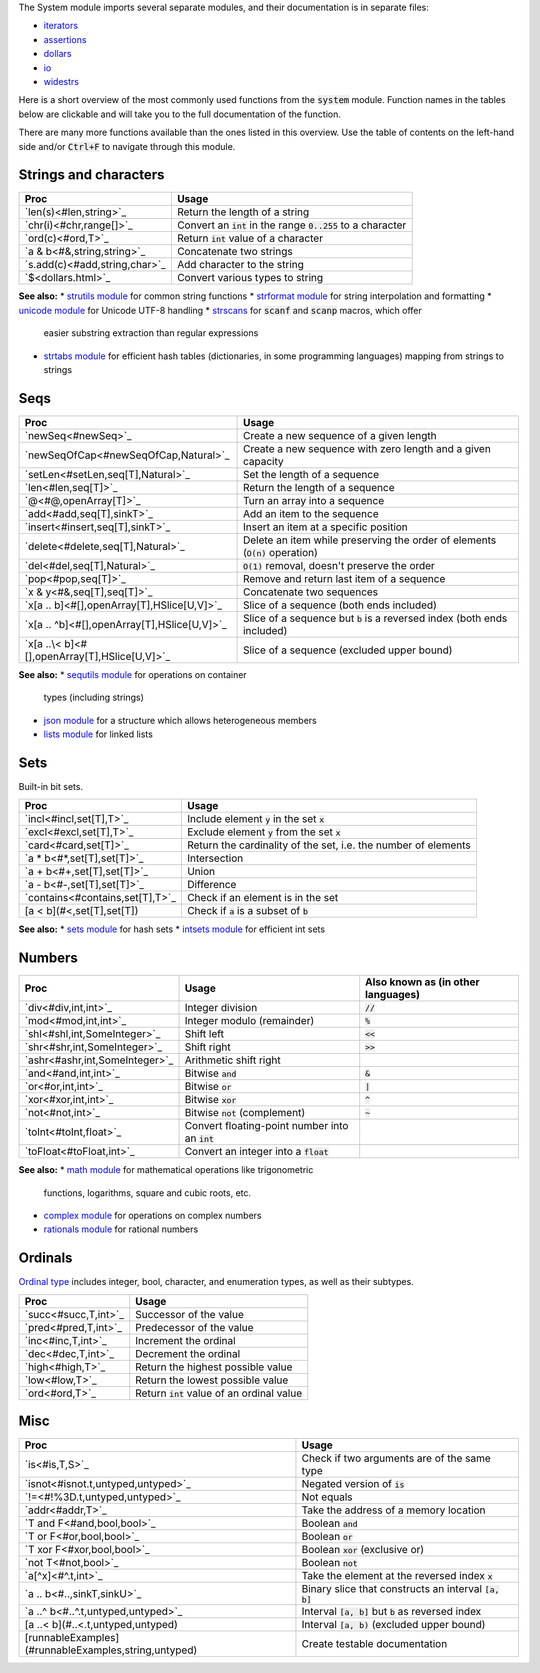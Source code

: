 .. default-role:: code

The System module imports several separate modules, and their documentation
is in separate files:

* `iterators <iterators.html>`_
* `assertions <assertions.html>`_
* `dollars <dollars.html>`_
* `io <io.html>`_
* `widestrs <widestrs.html>`_


Here is a short overview of the most commonly used functions from the
`system` module. Function names in the tables below are clickable and
will take you to the full documentation of the function.

There are many more functions available than the ones listed in this overview.
Use the table of contents on the left-hand side and/or `Ctrl+F` to navigate
through this module.


Strings and characters
----------------------

=============================     =======================================
Proc                              Usage
=============================     =======================================
`len(s)<#len,string>`_            Return the length of a string
`chr(i)<#chr,range[]>`_           Convert an `int` in the range `0..255`
                                  to a character
`ord(c)<#ord,T>`_                 Return `int` value of a character
`a & b<#&,string,string>`_        Concatenate two strings
`s.add(c)<#add,string,char>`_     Add character to the string
`$<dollars.html>`_                Convert various types to string
=============================     =======================================

**See also:**
* `strutils module <strutils.html>`_ for common string functions
* `strformat module <strformat.html>`_ for string interpolation and formatting
* `unicode module <unicode.html>`_ for Unicode UTF-8 handling
* `strscans <strscans.html>`_ for `scanf` and `scanp` macros, which offer
  easier substring extraction than regular expressions
* `strtabs module <strtabs.html>`_ for efficient hash tables
  (dictionaries, in some programming languages) mapping from strings to strings



Seqs
----

==============================================     ==========================================
Proc                                               Usage
==============================================     ==========================================
`newSeq<#newSeq>`_                                 Create a new sequence of a given length
`newSeqOfCap<#newSeqOfCap,Natural>`_               Create a new sequence with zero length
                                                   and a given capacity
`setLen<#setLen,seq[T],Natural>`_                  Set the length of a sequence
`len<#len,seq[T]>`_                                Return the length of a sequence
`@<#@,openArray[T]>`_                              Turn an array into a sequence
`add<#add,seq[T],sinkT>`_                          Add an item to the sequence
`insert<#insert,seq[T],sinkT>`_                    Insert an item at a specific position
`delete<#delete,seq[T],Natural>`_                  Delete an item while preserving the
                                                   order of elements (`O(n)` operation)
`del<#del,seq[T],Natural>`_                        `O(1)` removal, doesn't preserve the order
`pop<#pop,seq[T]>`_                                Remove and return last item of a sequence
`x & y<#&,seq[T],seq[T]>`_                         Concatenate two sequences
`x[a .. b]<#[],openArray[T],HSlice[U,V]>`_         Slice of a sequence (both ends included)
`x[a .. ^b]<#[],openArray[T],HSlice[U,V]>`_        Slice of a sequence but `b` is a 
                                                   reversed index (both ends included)
`x[a ..\< b]<#[],openArray[T],HSlice[U,V]>`_       Slice of a sequence (excluded upper bound)
==============================================     ==========================================

**See also:**
* `sequtils module <sequtils.html>`_ for operations on container
  types (including strings)
* `json module <json.html>`_ for a structure which allows heterogeneous members
* `lists module <lists.html>`_ for linked lists



Sets
----

Built-in bit sets.

===============================     ======================================
Proc                                Usage
===============================     ======================================
`incl<#incl,set[T],T>`_             Include element `y` in the set `x`
`excl<#excl,set[T],T>`_             Exclude element `y` from the set `x`
`card<#card,set[T]>`_               Return the cardinality of the set,
                                    i.e. the number of elements
`a * b<#*,set[T],set[T]>`_          Intersection
`a + b<#+,set[T],set[T]>`_          Union
`a - b<#-,set[T],set[T]>`_          Difference
`contains<#contains,set[T],T>`_     Check if an element is in the set
[a < b](#<,set[T],set[T])           Check if `a` is a subset of `b`
===============================     ======================================

**See also:**
* `sets module <sets.html>`_ for hash sets
* `intsets module <intsets.html>`_ for efficient int sets



Numbers
-------

==============================    ==================================     =====================
Proc                              Usage                                  Also known as
                                                                         (in other languages)
==============================    ==================================     =====================
`div<#div,int,int>`_              Integer division                       `//`
`mod<#mod,int,int>`_              Integer modulo (remainder)             `%`
`shl<#shl,int,SomeInteger>`_      Shift left                             `<<`
`shr<#shr,int,SomeInteger>`_      Shift right                            `>>`
`ashr<#ashr,int,SomeInteger>`_    Arithmetic shift right
`and<#and,int,int>`_              Bitwise `and`                          `&`
`or<#or,int,int>`_                Bitwise `or`                           `|`
`xor<#xor,int,int>`_              Bitwise `xor`                          `^`
`not<#not,int>`_                  Bitwise `not` (complement)             `~`
`toInt<#toInt,float>`_            Convert floating-point number
                                  into an `int`
`toFloat<#toFloat,int>`_          Convert an integer into a `float`
==============================    ==================================     =====================

**See also:**
* `math module <math.html>`_ for mathematical operations like trigonometric
  functions, logarithms, square and cubic roots, etc.
* `complex module <complex.html>`_ for operations on complex numbers
* `rationals module <rationals.html>`_ for rational numbers



Ordinals
--------

`Ordinal type <#Ordinal>`_ includes integer, bool, character, and enumeration
types, as well as their subtypes.

=====================     =======================================
Proc                      Usage
=====================     =======================================
`succ<#succ,T,int>`_      Successor of the value
`pred<#pred,T,int>`_      Predecessor of the value
`inc<#inc,T,int>`_        Increment the ordinal
`dec<#dec,T,int>`_        Decrement the ordinal
`high<#high,T>`_          Return the highest possible value
`low<#low,T>`_            Return the lowest possible value
`ord<#ord,T>`_            Return `int` value of an ordinal value
=====================     =======================================



Misc
----

====================================================  ============================================
Proc                                                  Usage
====================================================  ============================================
`is<#is,T,S>`_                                        Check if two arguments are of the same type
`isnot<#isnot.t,untyped,untyped>`_                    Negated version of `is`
`!=<#!%3D.t,untyped,untyped>`_                        Not equals
`addr<#addr,T>`_                                      Take the address of a memory location
`T and F<#and,bool,bool>`_                            Boolean `and`
`T or F<#or,bool,bool>`_                              Boolean `or`
`T xor F<#xor,bool,bool>`_                            Boolean `xor` (exclusive or)
`not T<#not,bool>`_                                   Boolean `not`
`a[^x]<#^.t,int>`_                                    Take the element at the reversed index `x`
`a .. b<#..,sinkT,sinkU>`_                            Binary slice that constructs an interval
                                                      `[a, b]`
`a ..^ b<#..^.t,untyped,untyped>`_                    Interval `[a, b]` but `b` as reversed index
[a ..< b](#..<.t,untyped,untyped)                     Interval `[a, b)` (excluded upper bound)
[runnableExamples](#runnableExamples,string,untyped)  Create testable documentation
====================================================  ============================================
